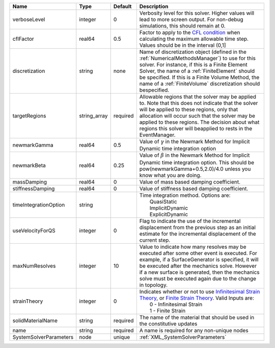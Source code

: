 

====================== ============ ======== ======================================================================================================================================================================================================================================================================================================================= 
Name                   Type         Default  Description                                                                                                                                                                                                                                                                                                             
====================== ============ ======== ======================================================================================================================================================================================================================================================================================================================= 
verboseLevel           integer      0        Verbosity level for this solver. Higher values will lead to more screen output. For non-debug  simulations, this should remain at 0.                                                                                                                                                                                    
cflFactor              real64       0.5      Factor to apply to the `CFL condition <http://en.wikipedia.org/wiki/Courant-Friedrichs-Lewy_condition>`_ when calculating the maximum allowable time step. Values should be in the interval (0,1]                                                                                                                       
discretization         string       none     Name of discretization object (defined in the :ref:`NumericalMethodsManager`) to use for this solver. For instance, if this is a Finite Element Solver, the name of a :ref:`FiniteElement` should be specified. If this is a Finite Volume Method, the name of a :ref:`FiniteVolume` discretization should bespecified. 
targetRegions          string_array required Allowable regions that the solver may be applied to. Note that this does not indicate that the solver will be applied to these regions, only that allocation will occur such that the solver may be applied to these regions. The decision about what regions this solver will beapplied to rests in the EventManager.  
newmarkGamma           real64       0.5      Value of :math:`\gamma` in the Newmark Method for Implicit Dynamic time integration option                                                                                                                                                                                                                              
newmarkBeta            real64       0.25     Value of :math:`\beta` in the Newmark Method for Implicit Dynamic time integration option. This should be pow(newmarkGamma+0.5,2.0)/4.0 unless you know what you are doing.                                                                                                                                             
massDamping            real64       0        Value of mass based damping coefficient.                                                                                                                                                                                                                                                                                
stiffnessDamping       real64       0        Value of stiffness based damping coefficient.                                                                                                                                                                                                                                                                           
timeIntegrationOption  string                | Time integration method. Options are:                                                                                                                                                                                                                                                                                   
                                             |  QuasiStatic                                                                                                                                                                                                                                                                                                            
                                             |  ImplicitDynamic                                                                                                                                                                                                                                                                                                        
                                             |  ExplicitDynamic                                                                                                                                                                                                                                                                                                        
useVelocityForQS       integer      0        Flag to indicate the use of the incremental displacement from the previous step as an initial estimate for the incremental displacement of the current step.                                                                                                                                                            
maxNumResolves         integer      10       Value to indicate how many resolves may be executed after some other event is executed. For example, if a SurfaceGenerator is specified, it will be executed after the mechanics solve. However if a new surface is generated, then the mechanics solve must be executed again due to the change in topology.           
strainTheory           integer      0        | Indicates whether or not to use `Infinitesimal Strain Theory <https://en.wikipedia.org/wiki/Infinitesimal_strain_theory>`_, or `Finite Strain Theory <https://en.wikipedia.org/wiki/Finite_strain_theory>`_. Valid Inputs are:                                                                                          
                                             |  0 - Infinitesimal Strain                                                                                                                                                                                                                                                                                               
                                             |  1 - Finite Strain                                                                                                                                                                                                                                                                                                      
solidMaterialName      string       required The name of the material that should be used in the constitutive updates                                                                                                                                                                                                                                                
name                   string       required A name is required for any non-unique nodes                                                                                                                                                                                                                                                                             
SystemSolverParameters node         unique   :ref:`XML_SystemSolverParameters`                                                                                                                                                                                                                                                                                       
====================== ============ ======== ======================================================================================================================================================================================================================================================================================================================= 


